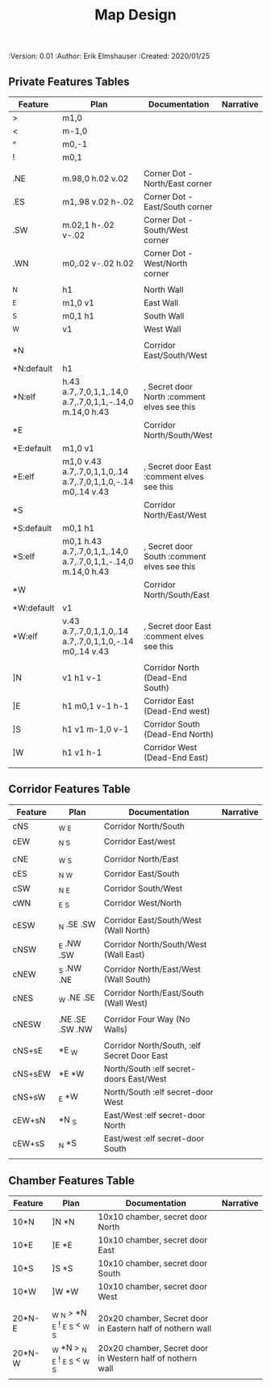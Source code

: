 #+TITLE: Map Design
#+PROPERTIES:
 :Version: 0.01
 :Author: Erik Elmshauser
 :Created: 2020/01/25
 :END:

* Overview

This file provides tables of drawing instruction sets for common
map features such as corridor, secret doors, chambers, special areas and stairs.

See Design.org for details about the formatting of these tables.

* Features
  :PROPERTIES:
  :map-features: t
  :END:

** Private Features Tables
   :PROPERTIES:
   :name: private-map-features
   :MAP-FEATURES: t
   :END:



# #+NAME: private-map-features
| Feature    | Plan                                                         | Documentation                               | Narrative |
|------------+--------------------------------------------------------------+---------------------------------------------+-----------|
| >          | m1,0                                                         |                                             |           |
| <          | m-1,0                                                        |                                             |           |
| ^          | m0,-1                                                        |                                             |           |
| !          | m0,1                                                         |                                             |           |
|            |                                                              |                                             |           |
| .NE        | m.98,0 h.02 v.02                                             | Corner Dot - North/East corner              |           |
| .ES        | m1,.98 v.02 h-.02                                            | Corner Dot - East/South corner              |           |
| .SW        | m.02,1 h-.02 v-.02                                           | Corner Dot - South/West corner              |           |
| .WN        | m0,.02 v-.02 h.02                                            | Corner Dot - West/North corner              |           |
|            |                                                              |                                             |           |
| _N         | h1                                                           | North Wall                                  |           |
| _E         | m1,0 v1                                                      | East Wall                                   |           |
| _S         | m0,1 h1                                                      | South Wall                                  |           |
| _W         | v1                                                           | West Wall                                   |           |
|            |                                                              |                                             |           |
| *N         |                                                              | Corridor East/South/West                    |           |
| *N:default | h1                                                           |                                             |           |
| *N:elf     | h.43 a.7,.7,0,1,1,.14,0 a.7,.7,0,1,1,-.14,0 m.14,0 h.43      | , Secret door North :comment elves see this |           |
| *E         |                                                              | Corridor North/South/West                   |           |
| *E:default | m1,0 v1                                                      |                                             |           |
| *E:elf     | m1,0 v.43 a.7,.7,0,1,1,0,.14 a.7,.7,0,1,1,0,-.14 m0,.14 v.43 | , Secret door East :comment elves see this  |           |
| *S         |                                                              | Corridor North/East/West                    |           |
| *S:default | m0,1 h1                                                      |                                             |           |
| *S:elf     | m0,1 h.43 a.7,.7,0,1,1,.14,0 a.7,.7,0,1,1,-.14,0 m.14,0 h.43 | , Secret door South :comment elves see this |           |
| *W         |                                                              | Corridor North/South/East                   |           |
| *W:default | v1                                                           |                                             |           |
| *W:elf     | v.43 a.7,.7,0,1,1,0,.14 a.7,.7,0,1,1,0,-.14 m0,.14 v.43      | , Secret door East :comment elves see this  |           |
|            |                                                              |                                             |           |
| ]N         | v1 h1 v-1                                                    | Corridor North (Dead-End South)             |           |
| ]E         | h1 m0,1 v-1 h-1                                              | Corridor East (Dead-End west)               |           |
| ]S         | h1 v1 m-1,0 v-1                                              | Corridor South (Dead-End North)             |           |
| ]W         | h1 v1 h-1                                                    | Corridor West (Dead-End East)               |           |
|            |                                                              |                                             |           |




** Corridor Features Table
   :PROPERTIES:
   :name: corridor-features
   :MAP-FEATURES: t
   :END:

# #+NAME: corridor-features
| Feature | Plan            | Documentation                               | Narrative |
|---------+-----------------+---------------------------------------------+-----------|
| cNS     | _W _E           | Corridor North/South                        |           |
| cEW     | _N _S           | Corridor East/west                          |           |
|         |                 |                                             |           |
| cNE     | _W _S           | Corridor North/East                         |           |
| cES     | _N _W           | Corridor East/South                         |           |
| cSW     | _N _E           | Corridor South/West                         |           |
| cWN     | _E _S           | Corridor West/North                         |           |
|         |                 |                                             |           |
| cESW    | _N .SE .SW      | Corridor East/South/West (Wall North)       |           |
| cNSW    | _E .NW .SW      | Corridor North/South/West (Wall East)       |           |
| cNEW    | _S .NW .NE      | Corridor North/East/West (Wall South)       |           |
| cNES    | _W .NE .SE      | Corridor North/East/South (Wall West)       |           |
|         |                 |                                             |           |
| cNESW   | .NE .SE .SW .NW | Corridor Four Way (No Walls)                |           |
|         |                 |                                             |           |
| cNS+sE  | *E _W           | Corridor North/South, :elf Secret Door East |           |
| cNS+sEW | *E *W           | North/South :elf secret-doors East/West     |           |
| cNS+sW  | _E *W           | North/South :elf secret-door West           |           |
| cEW+sN  | *N _S           | East/West :elf secret-door North            |           |
| cEW+sS  | _N *S           | East/west :elf secret-door South            |           |
|         |                 |                                             |           |


** Chamber Features Table
   :PROPERTIES:
   :name: chamber-features
   :MAP-FEATURES: t
   :END:

# #+NAME: chamber-features
| Feature | Plan                          | Documentation                                              | Narrative |
|---------+-------------------------------+------------------------------------------------------------+-----------|
| 10*N    | ]N *N                         | 10x10 chamber, secret door North                           |           |
| 10*E    | ]E *E                         | 10x10 chamber, secret door East                            |           |
| 10*S    | ]S *S                         | 10x10 chamber, secret door South                           |           |
| 10*W    | ]W *W                         | 10x10 chamber, secret door West                            |           |
|         |                               |                                                            |           |
| 20*N-E  | _W _N > *N _E ! _E _S < _W _S | 20x20 chamber, Secret door in Eastern half of nothern wall |           |
| 20*N-W  | _W *N > _N _E ! _E _S < _W _S | 20x20 chamber, Secret door in Western half of nothern wall |           |
|         |                               |                                                            |           |
